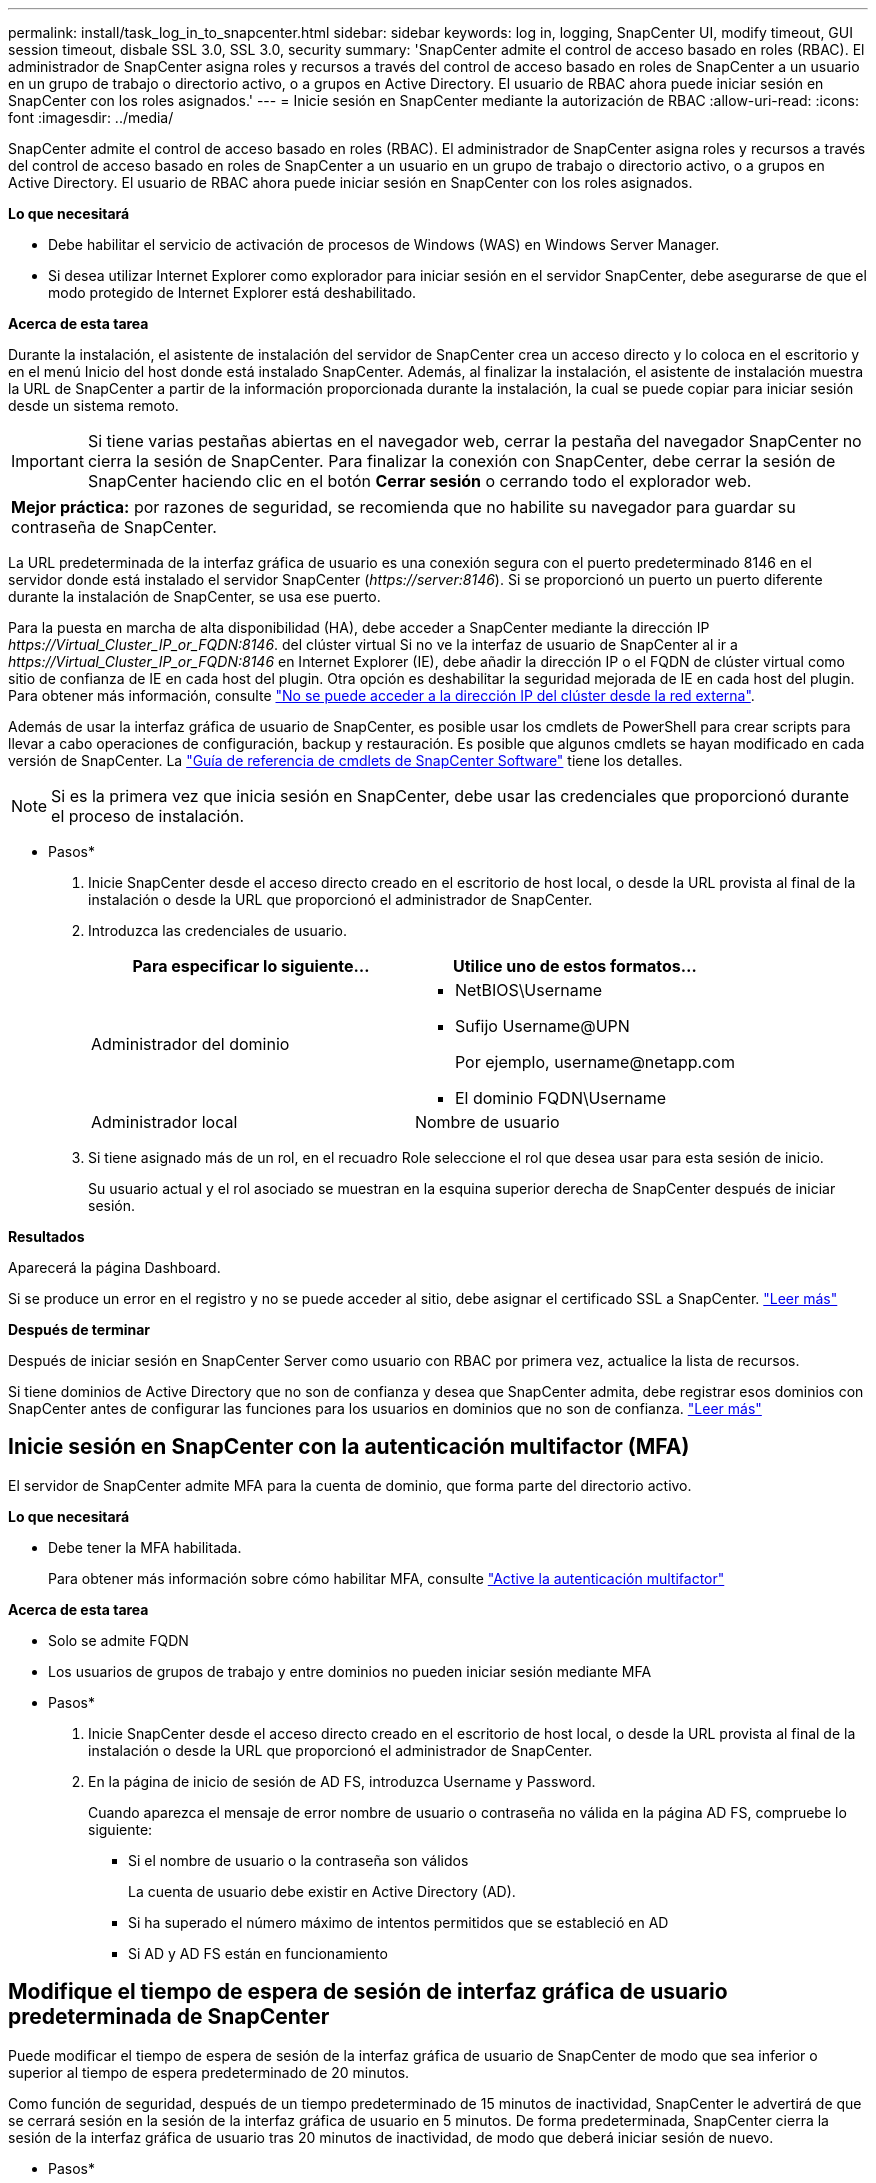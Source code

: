 ---
permalink: install/task_log_in_to_snapcenter.html 
sidebar: sidebar 
keywords: log in, logging, SnapCenter UI, modify timeout, GUI session timeout, disbale SSL 3.0, SSL 3.0, security 
summary: 'SnapCenter admite el control de acceso basado en roles (RBAC). El administrador de SnapCenter asigna roles y recursos a través del control de acceso basado en roles de SnapCenter a un usuario en un grupo de trabajo o directorio activo, o a grupos en Active Directory. El usuario de RBAC ahora puede iniciar sesión en SnapCenter con los roles asignados.' 
---
= Inicie sesión en SnapCenter mediante la autorización de RBAC
:allow-uri-read: 
:icons: font
:imagesdir: ../media/


[role="lead"]
SnapCenter admite el control de acceso basado en roles (RBAC). El administrador de SnapCenter asigna roles y recursos a través del control de acceso basado en roles de SnapCenter a un usuario en un grupo de trabajo o directorio activo, o a grupos en Active Directory. El usuario de RBAC ahora puede iniciar sesión en SnapCenter con los roles asignados.

*Lo que necesitará*

* Debe habilitar el servicio de activación de procesos de Windows (WAS) en Windows Server Manager.
* Si desea utilizar Internet Explorer como explorador para iniciar sesión en el servidor SnapCenter, debe asegurarse de que el modo protegido de Internet Explorer está deshabilitado.


*Acerca de esta tarea*

Durante la instalación, el asistente de instalación del servidor de SnapCenter crea un acceso directo y lo coloca en el escritorio y en el menú Inicio del host donde está instalado SnapCenter. Además, al finalizar la instalación, el asistente de instalación muestra la URL de SnapCenter a partir de la información proporcionada durante la instalación, la cual se puede copiar para iniciar sesión desde un sistema remoto.


IMPORTANT: Si tiene varias pestañas abiertas en el navegador web, cerrar la pestaña del navegador SnapCenter no cierra la sesión de SnapCenter. Para finalizar la conexión con SnapCenter, debe cerrar la sesión de SnapCenter haciendo clic en el botón *Cerrar sesión* o cerrando todo el explorador web.

|===


| *Mejor práctica:* por razones de seguridad, se recomienda que no habilite su navegador para guardar su contraseña de SnapCenter. 
|===
La URL predeterminada de la interfaz gráfica de usuario es una conexión segura con el puerto predeterminado 8146 en el servidor donde está instalado el servidor SnapCenter (_\https://server:8146_). Si se proporcionó un puerto un puerto diferente durante la instalación de SnapCenter, se usa ese puerto.

Para la puesta en marcha de alta disponibilidad (HA), debe acceder a SnapCenter mediante la dirección IP _\https://Virtual_Cluster_IP_or_FQDN:8146_. del clúster virtual Si no ve la interfaz de usuario de SnapCenter al ir a _\https://Virtual_Cluster_IP_or_FQDN:8146_ en Internet Explorer (IE), debe añadir la dirección IP o el FQDN de clúster virtual como sitio de confianza de IE en cada host del plugin. Otra opción es deshabilitar la seguridad mejorada de IE en cada host del plugin.
Para obtener más información, consulte https://kb.netapp.com/Advice_and_Troubleshooting/Data_Protection_and_Security/SnapCenter/Unable_to_access_cluster_IP_address_from_outside_network["No se puede acceder a la dirección IP del clúster desde la red externa"^].

Además de usar la interfaz gráfica de usuario de SnapCenter, es posible usar los cmdlets de PowerShell para crear scripts para llevar a cabo operaciones de configuración, backup y restauración. Es posible que algunos cmdlets se hayan modificado en cada versión de SnapCenter. La https://library.netapp.com/ecm/ecm_download_file/ECMLP2885482["Guía de referencia de cmdlets de SnapCenter Software"^] tiene los detalles.


NOTE: Si es la primera vez que inicia sesión en SnapCenter, debe usar las credenciales que proporcionó durante el proceso de instalación.

* Pasos*

. Inicie SnapCenter desde el acceso directo creado en el escritorio de host local, o desde la URL provista al final de la instalación o desde la URL que proporcionó el administrador de SnapCenter.
. Introduzca las credenciales de usuario.
+
|===
| Para especificar lo siguiente... | Utilice uno de estos formatos... 


 a| 
Administrador del dominio
 a| 
** NetBIOS\Username
** Sufijo Username@UPN
+
Por ejemplo, \username@netapp.com

** El dominio FQDN\Username




 a| 
Administrador local
 a| 
Nombre de usuario

|===
. Si tiene asignado más de un rol, en el recuadro Role seleccione el rol que desea usar para esta sesión de inicio.
+
Su usuario actual y el rol asociado se muestran en la esquina superior derecha de SnapCenter después de iniciar sesión.



*Resultados*

Aparecerá la página Dashboard.

Si se produce un error en el registro y no se puede acceder al sitio, debe asignar el certificado SSL a SnapCenter. https://kb.netapp.com/?title=Advice_and_Troubleshooting%2FData_Protection_and_Security%2FSnapCenter%2FSnapCenter_will_not_open_with_error_%2522This_site_can%2527t_be_reached%2522["Leer más"^]

*Después de terminar*

Después de iniciar sesión en SnapCenter Server como usuario con RBAC por primera vez, actualice la lista de recursos.

Si tiene dominios de Active Directory que no son de confianza y desea que SnapCenter admita, debe registrar esos dominios con SnapCenter antes de configurar las funciones para los usuarios en dominios que no son de confianza. link:../install/task_register_untrusted_active_directory_domains.html["Leer más"^]



== Inicie sesión en SnapCenter con la autenticación multifactor (MFA)

El servidor de SnapCenter admite MFA para la cuenta de dominio, que forma parte del directorio activo.

*Lo que necesitará*

* Debe tener la MFA habilitada.
+
Para obtener más información sobre cómo habilitar MFA, consulte link:../install/enable_multifactor_authentication.html["Active la autenticación multifactor"]



*Acerca de esta tarea*

* Solo se admite FQDN
* Los usuarios de grupos de trabajo y entre dominios no pueden iniciar sesión mediante MFA


* Pasos*

. Inicie SnapCenter desde el acceso directo creado en el escritorio de host local, o desde la URL provista al final de la instalación o desde la URL que proporcionó el administrador de SnapCenter.
. En la página de inicio de sesión de AD FS, introduzca Username y Password.
+
Cuando aparezca el mensaje de error nombre de usuario o contraseña no válida en la página AD FS, compruebe lo siguiente:

+
** Si el nombre de usuario o la contraseña son válidos
+
La cuenta de usuario debe existir en Active Directory (AD).

** Si ha superado el número máximo de intentos permitidos que se estableció en AD
** Si AD y AD FS están en funcionamiento






== Modifique el tiempo de espera de sesión de interfaz gráfica de usuario predeterminada de SnapCenter

Puede modificar el tiempo de espera de sesión de la interfaz gráfica de usuario de SnapCenter de modo que sea inferior o superior al tiempo de espera predeterminado de 20 minutos.

Como función de seguridad, después de un tiempo predeterminado de 15 minutos de inactividad, SnapCenter le advertirá de que se cerrará sesión en la sesión de la interfaz gráfica de usuario en 5 minutos. De forma predeterminada, SnapCenter cierra la sesión de la interfaz gráfica de usuario tras 20 minutos de inactividad, de modo que deberá iniciar sesión de nuevo.

* Pasos*

. En el panel de navegación izquierdo, haga clic en *Configuración* > *Configuración global*.
. En la página Global Settings, haga clic en *Configuración*.
. En el campo tiempo de espera de la sesión, introduzca el nuevo tiempo de espera de la sesión en minutos y, a continuación, haga clic en *Guardar*.




== Proteja el servidor web de SnapCenter mediante la desactivación de SSL 3.0

Por motivos de seguridad, debería deshabilitar el protocolo de capa de sockets seguros (SSL) 3.0 en Microsoft IIS si está activado en el servidor web de SnapCenter.

Existen defectos en el protocolo SSL 3.0 que un atacante puede utilizar para provocar fallos de conexión o para realizar ataques de tipo "man in the middle" y observar el tráfico de cifrado entre su sitio web y sus visitantes.

* Pasos*

. Para iniciar el Editor del Registro en el host del servidor web SnapCenter, haga clic en *Inicio* > *Ejecutar* y, a continuación, escriba regedit.
. En el Editor del Registro, desplácese hasta HKEY_LOCAL_MACHINE\SYSTEM\CurrentControlSet\Control\SecurityProviders\SCHANNEL\Protocols\SSL 3.0\.
+
** Si la clave del servidor ya existe:
+
... Seleccione el DWORD activado y, a continuación, haga clic en *Editar* > *Modificar*.
... Cambie el valor a 0 y, a continuación, haga clic en *Aceptar*.


** Si la clave del servidor no existe:
+
... Haga clic en *Editar* > *Nuevo* > *clave* y, a continuación, asigne un nombre al servidor de claves.
... Con la nueva clave de servidor seleccionada, haga clic en *Edición* > *Nuevo* > *DWORD*.
... Asigne un nombre al nuevo DWORD activado y, a continuación, introduzca 0 como el valor.




. Cierre el Editor del Registro.

